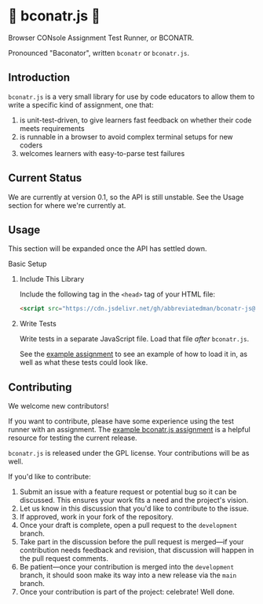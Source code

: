 * 🥓 bconatr.js 🥓

Browser CONsole Assignment Test Runner, or BCONATR.

Pronounced "Baconator", written ~bconatr~ or ~bconatr.js~.

** Introduction

~bconatr.js~ is a very small library for use by code educators to allow them to write a specific kind of assignment, one that:

1. is unit-test-driven, to give learners fast feedback on whether their code meets requirements
2. is runnable in a browser to avoid complex terminal setups for new coders
3. welcomes learners with easy-to-parse test failures

** Current Status

We are currently at version 0.1, so the API is still unstable. See the Usage section for where we're currently at.

** Usage

This section will be expanded once the API has settled down.

**** Basic Setup

****** Include This Library

Include the following tag in the ~<head>~ tag of your HTML file:

#+begin_src html
  <script src="https://cdn.jsdelivr.net/gh/abbreviatedman/bconatr-js@0.1.0/index.js"></script>
#+end_src

****** Write Tests

Write tests in a separate JavaScript file. Load that file /after/ ~bconatr.js~.

See the [[https://github.com/abbreviatedman/example-bconatr-js-assignment][example assignment]] to see an example of how to load it in, as well as what these tests could look like.

** Contributing

We welcome new contributors!

If you want to contribute, please have some experience using the test runner with an assignment. The [[https://github.com/abbreviatedman/example-bconatr-js-assignment][example bconatr.js assignment]] is a helpful resource for testing the current release.

~bconatr.js~ is released under the GPL license. Your contributions will be as well.

If you'd like to contribute:

1. Submit an issue with a feature request or potential bug so it can be discussed. This ensures your work fits a need and the project's vision.
2. Let us know in this discussion that you'd like to contribute to the issue.
3. If approved, work in your fork of the repository.
4. Once your draft is complete, open a pull request to the ~development~ branch.
5. Take part in the discussion before the pull request is merged—if your contribution needs feedback and revision, that discussion will happen in the pull request comments.
6. Be patient—once your contribution is merged into the ~development~ branch, it should soon make its way into a new release via the ~main~ branch.
7. Once your contribution is part of the project: celebrate! Well done.

